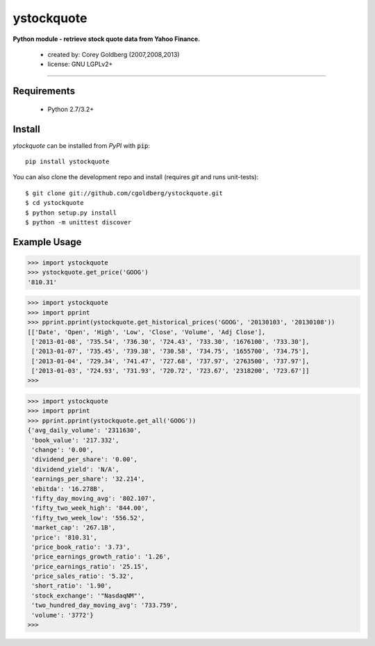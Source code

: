 ystockquote
===========

**Python module - retrieve stock quote data from Yahoo Finance.**

 * created by: Corey Goldberg (2007,2008,2013)
 * license: GNU LGPLv2+

----

~~~~~~~~~~~~
Requirements
~~~~~~~~~~~~

 * Python 2.7/3.2+

~~~~~~~
Install
~~~~~~~


`ytockquote` can be installed from `PyPI` with :code:`pip`::

    pip install ystockquote

You can also clone the development repo and install (requires `git` and runs unit-tests)::

    $ git clone git://github.com/cgoldberg/ystockquote.git
    $ cd ystockquote
    $ python setup.py install
    $ python -m unittest discover

~~~~~~~~~~~~~
Example Usage
~~~~~~~~~~~~~

.. code:: python

    >>> import ystockquote
    >>> ystockquote.get_price('GOOG')
    '810.31'

.. code:: python


    >>> import ystockquote
    >>> import pprint
    >>> pprint.pprint(ystockquote.get_historical_prices('GOOG', '20130103', '20130108'))
    [['Date', 'Open', 'High', 'Low', 'Close', 'Volume', 'Adj Close'],
     ['2013-01-08', '735.54', '736.30', '724.43', '733.30', '1676100', '733.30'],
     ['2013-01-07', '735.45', '739.38', '730.58', '734.75', '1655700', '734.75'],
     ['2013-01-04', '729.34', '741.47', '727.68', '737.97', '2763500', '737.97'],
     ['2013-01-03', '724.93', '731.93', '720.72', '723.67', '2318200', '723.67']]
    >>>

.. code:: python

    >>> import ystockquote
    >>> import pprint
    >>> pprint.pprint(ystockquote.get_all('GOOG'))
    {'avg_daily_volume': '2311630',
     'book_value': '217.332',
     'change': '0.00',
     'dividend_per_share': '0.00',
     'dividend_yield': 'N/A',
     'earnings_per_share': '32.214',
     'ebitda': '16.278B',
     'fifty_day_moving_avg': '802.107',
     'fifty_two_week_high': '844.00',
     'fifty_two_week_low': '556.52',
     'market_cap': '267.1B',
     'price': '810.31',
     'price_book_ratio': '3.73',
     'price_earnings_growth_ratio': '1.26',
     'price_earnings_ratio': '25.15',
     'price_sales_ratio': '5.32',
     'short_ratio': '1.90',
     'stock_exchange': '"NasdaqNM"',
     'two_hundred_day_moving_avg': '733.759',
     'volume': '3772'}
    >>> 
